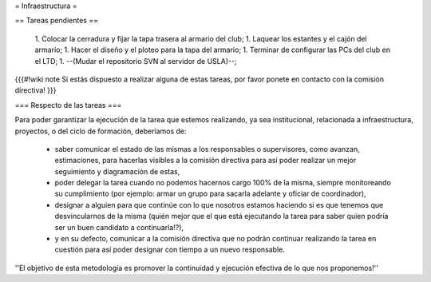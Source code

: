 = Infraestructura =

== Tareas pendientes ==

 1. Colocar la cerradura y fijar la tapa trasera al armario del club;
 1. Laquear los estantes y el cajón del armario;
 1. Hacer el diseño y el ploteo para la tapa del armario;
 1. Terminar de configurar las PCs del club en el LTD;
 1. --(Mudar el repositorio SVN al servidor de USLA)--;

{{{#!wiki note
Si estás dispuesto a realizar alguna de estas tareas, por favor ponete en contacto con la comisión directiva!
}}}

=== Respecto de las tareas ===

Para poder garantizar la ejecución de la tarea que estemos realizando, ya sea institucional, relacionada a infraestructura, proyectos, o del ciclo de formación, deberíamos de:

 * saber comunicar el estado de las mismas a los responsables o supervisores, como avanzan, estimaciones, para hacerlas visibles a la comisión directiva para así poder realizar un mejor seguimiento y diagramación de estas,
 * poder delegar la tarea cuando no podemos hacernos cargo 100% de la misma, siempre monitoreando su cumplimiento (por ejemplo: armar un grupo para sacarla adelante y oficiar de coordinador),
 * designar a alguien para que continúe con lo que nosotros estamos haciendo si es que tenemos que desvincularnos de la misma (quién mejor que el que está ejecutando la tarea para saber quien podría ser un buen candidato a continuarla!?),
 * y en su defecto, comunicar a la comisión directiva que no podrán continuar realizando la tarea en cuestión para así poder designar con tiempo a un nuevo responsable.

''El objetivo de esta metodología es promover la continuidad y ejecución efectiva de lo que nos proponemos!''

